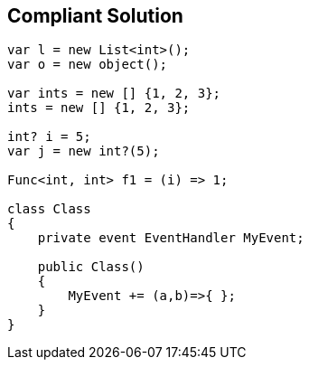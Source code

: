 == Compliant Solution

[source,text]
----
var l = new List<int>();
var o = new object();

var ints = new [] {1, 2, 3};
ints = new [] {1, 2, 3};

int? i = 5;
var j = new int?(5); 

Func<int, int> f1 = (i) => 1;

class Class
{
    private event EventHandler MyEvent;

    public Class()
    {
        MyEvent += (a,b)=>{ };
    }
}
----
